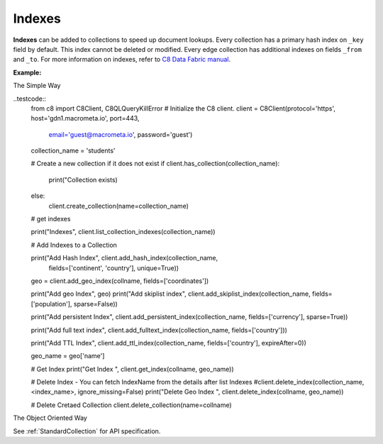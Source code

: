 Indexes
-------

**Indexes** can be added to collections to speed up document lookups. Every
collection has a primary hash index on ``_key`` field by default. This index
cannot be deleted or modified. Every edge collection has additional indexes
on fields ``_from`` and ``_to``. For more information on indexes, refer to
`C8 Data Fabric manual`_.

.. _C8 Data Fabric manual: http://www.macrometa.co

**Example:**

The Simple Way

..testcode::
    from c8 import C8Client, C8QLQueryKillError
    # Initialize the C8 client.
    client = C8Client(protocol='https', host='gdn1.macrometa.io', port=443,
                      email='guest@macrometa.io', password='guest')

    collection_name = 'students'

    # Create a new collection if it does not exist
    if client.has_collection(collection_name):
        print("Collection exists)
    else:
        client.create_collection(name=collection_name)

    # get indexes

    print("Indexes", client.list_collection_indexes(collection_name))

    # Add Indexes to a Collection
    
    print("Add Hash Index", client.add_hash_index(collection_name,
             fields=['continent', 'country'], unique=True))

    geo = client.add_geo_index(collname, fields=['coordinates'])

    print("Add geo Index", geo)
    print("Add skiplist index", client.add_skiplist_index(collection_name, fields=['population'], sparse=False))

    print("Add persistent Index", client.add_persistent_index(collection_name, fields=['currency'], sparse=True))

    print("Add full text index", client.add_fulltext_index(collection_name, fields=['country']))

    print("Add  TTL Index", client.add_ttl_index(collection_name, fields=['country'], expireAfter=0))

    geo_name = geo['name']

    # Get Index
    print("Get Index ", client.get_index(collname, geo_name))

    # Delete Index - You can fetch IndexName from the details after list Indexes
    #client.delete_index(collection_name, <index_name>, ignore_missing=False)
    print("Delete Geo Index ", client.delete_index(collname, geo_name))

    # Delete Cretaed Collection
    client.delete_collection(name=collname)


The Object Oriented Way

.. testcode::

    from c8 import C8Client

    # Initialize the C8 Data Fabric client.
    client = C8Client(protocol='https', host='gdn1.macrometa.io', port=443)

    # Connect to "test" fabric as tenant admin.
    tenant = client.tenant(email='mytenant@example.com', password='tenant-password')
    fabric = tenant.useFabric('test')
    # Create a new collection named "cities".
    cities = fabric.create_collection('cities')

    # List the indexes in the collection.
    cities.indexes()

    # Add a new hash index on document fields "continent" and "country".
    index = cities.add_hash_index(fields=['continent', 'country'], unique=True)

    # Add new fulltext indexes on fields "continent" and "country".
    index = cities.add_fulltext_index(fields=['continent'])
    index = cities.add_fulltext_index(fields=['country'])

    # Add a new skiplist index on field 'population'.
    index = cities.add_skiplist_index(fields=['population'], sparse=False)

    # Add a new geo-spatial index on field 'coordinates'.
    index = cities.add_geo_index(fields=['coordinates'])

    # Add a new persistent index on fields 'currency'.
    index = cities.add_persistent_index(fields=['currency'], sparse=True)

    # Delete the last index from the collection.
    cities.delete_index(index['id'])

See :ref:`StandardCollection` for API specification.
